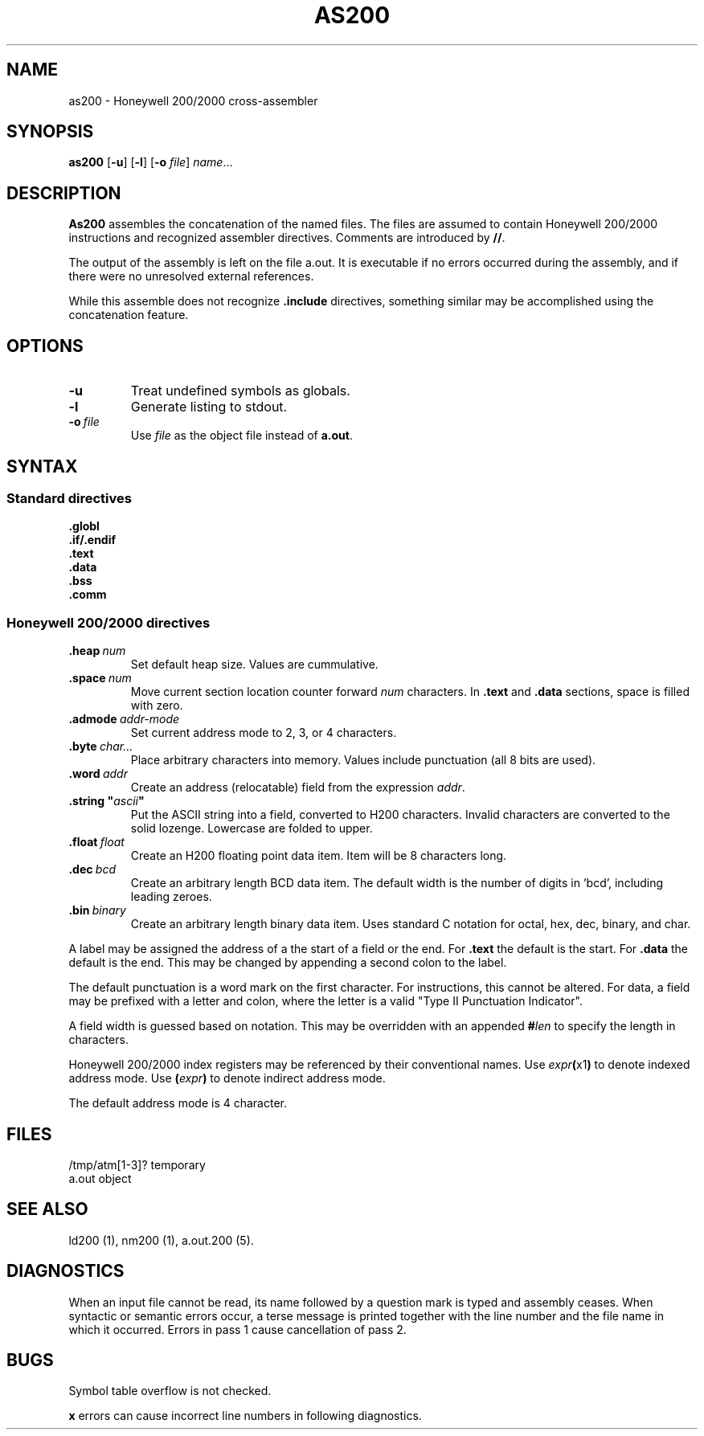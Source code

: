 .TH AS200 1 1/15/73 "binutils-H200" "Honeywell 200/2000 Tools"
.SH NAME
as200 \- Honeywell 200/2000 cross-assembler
.SH SYNOPSIS
.B as200
.RB [\| \-u \|]
.RB [\| \-l \|]
.RB [\| \-o
.IR file \|]
.IR name ...
.SH DESCRIPTION
.B As200
assembles the concatenation of the named files. The files are assumed to
contain Honeywell 200/2000 instructions and recognized assembler directives.
Comments are introduced by \fB//\fR.

The output of the assembly is left on the file
.RB "a.out."
It is executable if no errors occurred
during the assembly,
and if there were no unresolved external references.

While this assemble does not recognize \fB.include\fR directives,
something similar may be accomplished using the concatenation feature.

.SH OPTIONS
.TP
.BI \-u
Treat undefined symbols as globals.
.TP
.BI \-l
Generate listing to stdout.
.TP
.BI \-o\  file
Use \fIfile\fR as the object file instead of \fBa.out\fR.
.SH SYNTAX

.SS "Standard directives"

.BI \.globl
.br
.BI \.if/.endif
.br
.BI \.text
.br
.BI \.data
.br
.BI \.bss
.br
.BI \.comm
.br

.SS "Honeywell 200/2000 directives"
.TP
.BI \.heap\  num
Set default heap size. Values are cummulative.
.TP
.BI \.space\  num
Move current section location counter forward \fInum\fR characters.
In \fB.text\fR and \fB.data\fR sections, space is filled with zero.
.TP
.BI \.admode\  addr-mode
Set current address mode to 2, 3, or 4 characters.
.TP
.BI \.byte\  char\.\.\. 
Place arbitrary characters into memory. Values include punctuation
(all 8 bits are used).
.TP
.BI \.word\  addr
Create an address (relocatable) field from the expression \fIaddr\fR.
.TP
\fB\.string "\fIascii\fB"\fR
Put the ASCII string into a field, converted to
H200 characters. Invalid characters are converted
to the solid lozenge. Lowercase are folded to upper.
.TP
.BI \.float\  float
Create an H200 floating point data item. Item
will be 8 characters long.
.TP
.BI \.dec\  bcd
Create an arbitrary length BCD data item.
The default width is the number of digits in 'bcd',
including leading zeroes.
.TP
.BI \.bin\  binary
Create an arbitrary length binary data item. Uses
standard C notation for octal, hex, dec, binary, and char.
.PP
A label may be assigned the address of a the start of a field
or the end. For \fB.text\fR the default is the start.
For \fB.data\fR the default is the end. This may be changed
by appending a second colon to the label.

The default punctuation is a word mark on the first character.
For instructions, this cannot be altered.
For data, a field may be prefixed with a letter and colon,
where the letter is a valid "Type II Punctuation Indicator".

A field width is guessed based on notation. This may be
overridden with an appended \fB#\fIlen\fR to specify the length
in characters.

Honeywell 200/2000 index registers may be referenced by their
conventional names. Use \fIexpr\fB(\fRx1\fB)\fR to denote
indexed address mode. Use \fB(\fIexpr\fB)\fR to denote
indirect address mode.

The default address mode is 4 character.

.SH FILES
/tmp/atm[1-3]?	temporary
.br
a.out		object
.SH "SEE ALSO"
ld200 (1),
nm200 (1),
a.out.200 (5).
.SH DIAGNOSTICS
When an input file cannot be read, its name
followed by a question mark is typed and assembly
ceases.
When syntactic or semantic errors occur, a terse message is printed
together with the line number and the file name in which it
occurred.
Errors in pass 1 cause cancellation of pass 2.
.SH BUGS
Symbol table overflow is not checked.

\fBx\fR errors can cause incorrect line numbers
in following diagnostics.
